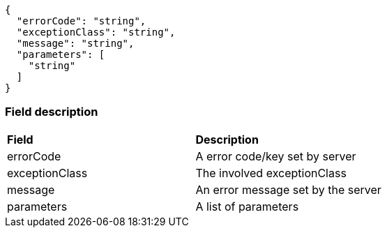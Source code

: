[source,http]
----

{
  "errorCode": "string",
  "exceptionClass": "string",
  "message": "string",
  "parameters": [
    "string"
  ]
}

----

=== Field description

|=== 
|**Field** |**Description** 
| errorCode
| A error code/key set by server
| exceptionClass
| The involved exceptionClass
| message
| An error message set by the server
| parameters
| A list of parameters
|===

